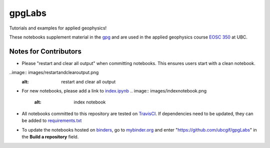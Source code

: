 gpgLabs
=======

Tutorials and examples for applied geophysics!

.. image:: https://img.shields.io/pypi/v/gpgLabs.svg
    :target: https://pypi.python.org/pypi/gpgLabs
    :alt: Latest PyPI version

.. image:: https://travis-ci.org/ubcgif/gpgLabs.svg?branch=master
    :alt: Build Status
    :target: https://travis-ci.org/ubcgif/gpgLabs

.. image:: http://mybinder.org/badge.svg
    :alt: Binder
    :target: http://mybinder.org:/repo/ubcgif/gpgLabs

These notebooks supplement material in the `gpg <http://gpg.geosci.xyz>`_
and are used in the applied geophysics course `EOSC 350 <http://eosc350.geosci.xyz>`_ at UBC.


Notes for Contributors
----------------------

- Please "restart and clear all output" when committing notebooks. This ensures users start with a clean notebook.

..image:: images/restartandclearoutput.png
    :alt: restart and clear all output

- For new notebooks, please add a link to `index.ipynb <https://github.com/ubcgif/gpgLabs/blob/master/index.ipynb>`_
  .. image:: images/indexnotebook.png
    :alt: index notebook

- All notebooks committed to this repository are tested on `TravisCI <https://travis-ci.org/ubcgif/gpgLabs>`_. If dependencies need to be updated, they can be added to `requirements.txt <https://github.com/ubcgif/gpgLabs/blob/master/requirements.txt>`_

- To update the notebooks hosted on `binders <http://mybinder.org:/repo/ubcgif/gpgLabs>`_, go to `mybinder.org <http://mybinder.org>`_ and enter "https://github.com/ubcgif/gpgLabs" in the **Build a repository** field.
